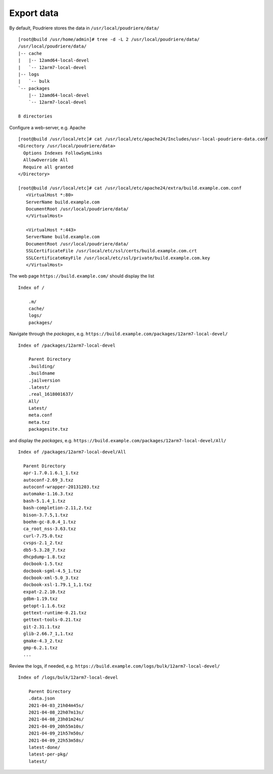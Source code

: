 .. _ug_export:

Export data
-----------

By default, Poudriere stores the data in ``/usr/local/poudriere/data/`` ::

  [root@build /usr/home/admin]# tree -d -L 2 /usr/local/poudriere/data/
  /usr/local/poudriere/data/
  |-- cache
  |   |-- 12amd64-local-devel
  |   `-- 12arm7-local-devel
  |-- logs
  |   `-- bulk
  `-- packages
      |-- 12amd64-local-devel
      `-- 12arm7-local-devel

  8 directories


Configure a web-server, e.g. Apache ::

  [root@build /usr/local/etc]# cat /usr/local/etc/apache24/Includes/usr-local-poudriere-data.conf
  <Directory /usr/local/poudriere/data>
    Options Indexes FollowSymLinks
    AllowOverride All
    Require all granted
  </Directory>

  [root@build /usr/local/etc]# cat /usr/local/etc/apache24/extra/build.example.com.conf
     <VirtualHost *:80>
     ServerName build.example.com
     DocumentRoot /usr/local/poudriere/data/
     </VirtualHost>

     <VirtualHost *:443>
     ServerName build.example.com
     DocumentRoot /usr/local/poudriere/data/
     SSLCertificateFile /usr/local/etc/ssl/certs/build.example.com.crt
     SSLCertificateKeyFile /usr/local/etc/ssl/private/build.example.com.key
     </VirtualHost>

The web page ``https://build.example.com/`` should display the list ::

  Index of /

      .m/
      cache/
      logs/
      packages/

Navigate through the *packages*, e.g. ``https://build.example.com/packages/12arm7-local-devel/`` ::

  Index of /packages/12arm7-local-devel

      Parent Directory
      .building/
      .buildname
      .jailversion
      .latest/
      .real_1618001637/
      All/
      Latest/
      meta.conf
      meta.txz
      packagesite.txz

and display the *packages*, e.g. ``https://build.example.com/packages/12arm7-local-devel/All/`` ::

  Index of /packages/12arm7-local-devel/All

    Parent Directory
    apr-1.7.0.1.6.1_1.txz
    autoconf-2.69_3.txz
    autoconf-wrapper-20131203.txz
    automake-1.16.3.txz
    bash-5.1.4_1.txz
    bash-completion-2.11,2.txz
    bison-3.7.5,1.txz
    boehm-gc-8.0.4_1.txz
    ca_root_nss-3.63.txz
    curl-7.75.0.txz
    cvsps-2.1_2.txz
    db5-5.3.28_7.txz
    dhcpdump-1.8.txz
    docbook-1.5.txz
    docbook-sgml-4.5_1.txz
    docbook-xml-5.0_3.txz
    docbook-xsl-1.79.1_1,1.txz
    expat-2.2.10.txz
    gdbm-1.19.txz
    getopt-1.1.6.txz
    gettext-runtime-0.21.txz
    gettext-tools-0.21.txz
    git-2.31.1.txz
    glib-2.66.7_1,1.txz
    gmake-4.3_2.txz
    gmp-6.2.1.txz
    ...

Review the logs, if needed, e.g. ``https://build.example.com/logs/bulk/12arm7-local-devel/`` ::

  Index of /logs/bulk/12arm7-local-devel

      Parent Directory
      .data.json
      2021-04-03_21h04m45s/
      2021-04-08_22h07m13s/
      2021-04-08_23h01m24s/
      2021-04-09_20h55m10s/
      2021-04-09_21h57m50s/
      2021-04-09_22h53m58s/
      latest-done/
      latest-per-pkg/
      latest/
